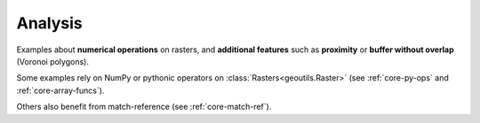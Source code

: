 Analysis
========

Examples about **numerical operations** on rasters, and **additional features** such as **proximity** or **buffer without overlap** (Voronoi polygons).

Some examples rely on NumPy or pythonic operators on :class:`Rasters<geoutils.Raster>` (see :ref:`core-py-ops` and :ref:`core-array-funcs`).

Others also benefit from match-reference (see :ref:`core-match-ref`).